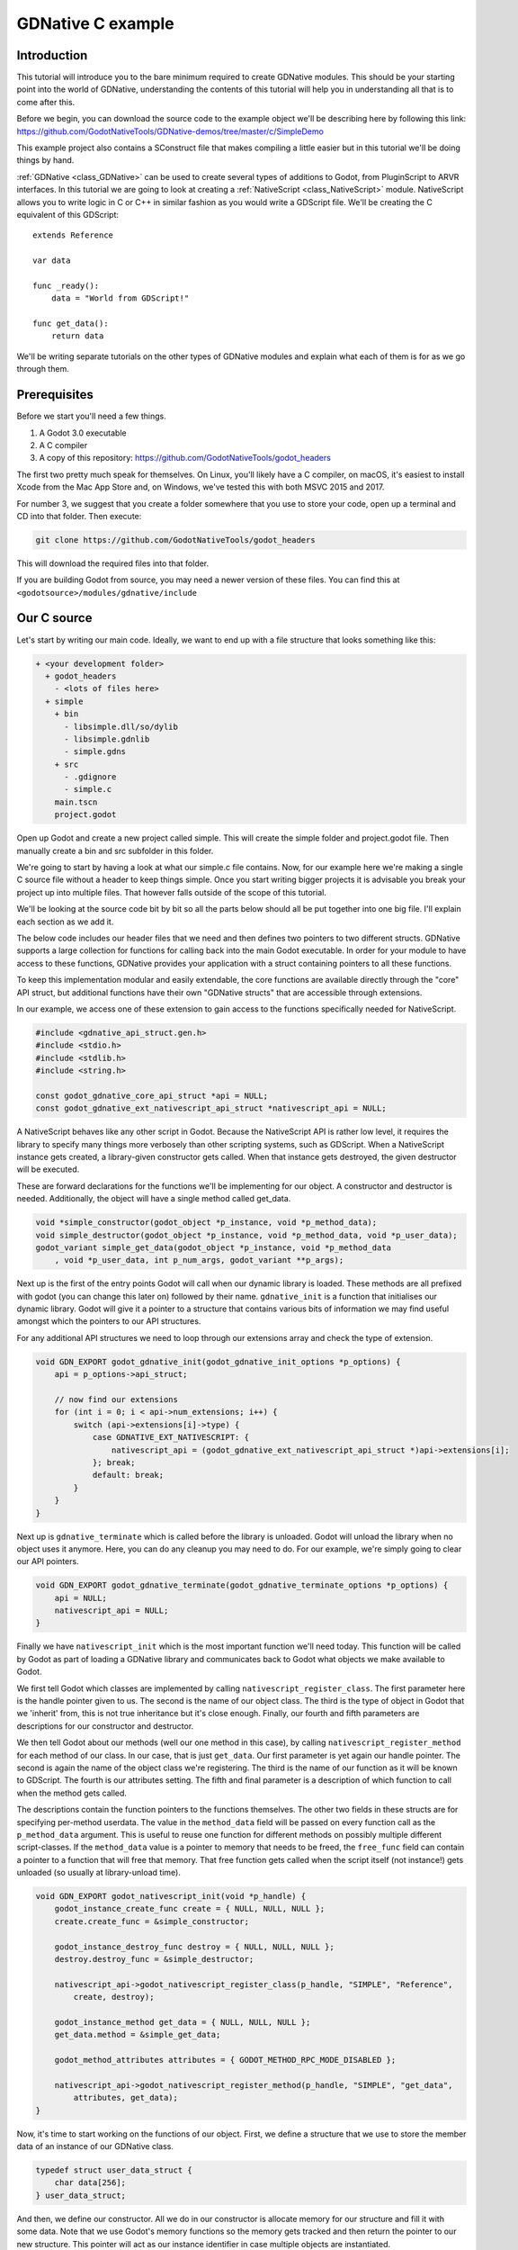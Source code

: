 .. _doc_gdnative_c_example:

GDNative C example
==================

Introduction
------------
This tutorial will introduce you to the bare minimum required to create GDNative modules. This should be your starting point into the world of GDNative, understanding the contents of this tutorial will help you in understanding all that is to come after this.

Before we begin, you can download the source code to the example object we'll be describing here by following this link:
https://github.com/GodotNativeTools/GDNative-demos/tree/master/c/SimpleDemo

This example project also contains a SConstruct file that makes compiling a little easier but in this tutorial we'll be doing things by hand.

:ref:`GDNative <class_GDNative>` can be used to create several types of additions to Godot, from PluginScript to ARVR interfaces. In this tutorial we are going to look at creating a :ref:`NativeScript <class_NativeScript>` module. NativeScript allows you to write logic in C or C++ in similar fashion as you would write a GDScript file. We'll be creating the C equivalent of this GDScript:

::

    extends Reference

    var data

    func _ready():
        data = "World from GDScript!"

    func get_data():
        return data

We'll be writing separate tutorials on the other types of GDNative modules and explain what each of them is for as we go through them. 

Prerequisites
-------------
Before we start you'll need a few things.

1) A Godot 3.0 executable
2) A C compiler
3) A copy of this repository: https://github.com/GodotNativeTools/godot_headers

The first two pretty much speak for themselves. On Linux, you'll likely have a C compiler, on macOS, it's easiest to install Xcode from the Mac App Store and, on Windows, we've tested this with both MSVC 2015 and 2017.

For number 3, we suggest that you create a folder somewhere that you use to store your code, open up a terminal and CD into that folder. Then execute:

.. code-block:: none

    git clone https://github.com/GodotNativeTools/godot_headers

This will download the required files into that folder. 

If you are building Godot from source, you may need a newer version of these files. You can find this at ``<godotsource>/modules/gdnative/include``

Our C source
------------
Let's start by writing our main code. Ideally, we want to end up with a file structure that looks something like this:

.. code-block:: none

  + <your development folder>
    + godot_headers
      - <lots of files here>
    + simple
      + bin
        - libsimple.dll/so/dylib
        - libsimple.gdnlib
        - simple.gdns
      + src
        - .gdignore
        - simple.c
      main.tscn
      project.godot

Open up Godot and create a new project called simple. This will create the simple folder and project.godot file. Then manually create a bin and src subfolder in this folder.

We're going to start by having a look at what our simple.c file contains. Now, for our example here we're making a single C source file without a header to keep things simple. Once you start writing bigger projects it is advisable you break your project up into multiple files. That however falls outside of the scope of this tutorial.

We'll be looking at the source code bit by bit so all the parts below should all be put together into one big file. I'll explain each section as we add it.

The below code includes our header files that we need and then defines two pointers to two different structs. 
GDNative supports a large collection for functions for calling back into the main Godot executable. In order for your module to have access to these functions, GDNative provides your application with a struct containing pointers to all these functions.

To keep this implementation modular and easily extendable, the core functions are available directly through the "core" API struct, but additional functions have their own "GDNative structs" that are accessible through extensions. 

In our example, we access one of these extension to gain access to the functions specifically needed for NativeScript.

.. code:: C

    #include <gdnative_api_struct.gen.h>
    #include <stdio.h>
    #include <stdlib.h>
    #include <string.h>

    const godot_gdnative_core_api_struct *api = NULL;
    const godot_gdnative_ext_nativescript_api_struct *nativescript_api = NULL;

A NativeScript behaves like any other script in Godot. Because the NativeScript API is rather low level, it requires the library to specify many things more verbosely than other scripting systems, such as GDScript. When a NativeScript instance gets created, a library-given constructor gets called. When that instance gets destroyed, the given destructor will be executed.

These are forward declarations for the functions we'll be implementing for our object. A constructor and destructor is needed. Additionally, the object will have a single method called get_data.

.. code:: C

    void *simple_constructor(godot_object *p_instance, void *p_method_data);
    void simple_destructor(godot_object *p_instance, void *p_method_data, void *p_user_data);
    godot_variant simple_get_data(godot_object *p_instance, void *p_method_data
        , void *p_user_data, int p_num_args, godot_variant **p_args);

Next up is the first of the entry points Godot will call when our dynamic library is loaded. These methods are all prefixed with godot (you can change this later on) followed by their name. ``gdnative_init`` is a function that initialises our dynamic library. Godot will give it a pointer to a structure that contains various bits of information we may find useful amongst which the pointers to our API structures.

For any additional API structures we need to loop through our extensions array and check the type of extension.

.. code:: C

    void GDN_EXPORT godot_gdnative_init(godot_gdnative_init_options *p_options) {
        api = p_options->api_struct;

        // now find our extensions
        for (int i = 0; i < api->num_extensions; i++) {
            switch (api->extensions[i]->type) {
                case GDNATIVE_EXT_NATIVESCRIPT: {
                    nativescript_api = (godot_gdnative_ext_nativescript_api_struct *)api->extensions[i];
                }; break;
                default: break;
            }
        }
    }

Next up is ``gdnative_terminate`` which is called before the library is unloaded. Godot will unload the library when no object uses it anymore. Here, you can do any cleanup you may need to do. For our example, we're simply going to clear our API pointers.

.. code:: C

    void GDN_EXPORT godot_gdnative_terminate(godot_gdnative_terminate_options *p_options) {
        api = NULL;
        nativescript_api = NULL;
    }

Finally we have ``nativescript_init`` which is the most important function we'll need today. This function will be called by Godot as part of loading a GDNative library and communicates back to Godot what objects we make available to Godot.

We first tell Godot which classes are implemented by calling ``nativescript_register_class``. The first parameter here is the handle pointer given to us. The second is the name of our object class. The third is the type of object in Godot that we 'inherit' from, this is not true inheritance but it's close enough. Finally, our fourth and fifth parameters are descriptions for our constructor and destructor.

We then tell Godot about our methods (well our one method in this case), by calling ``nativescript_register_method`` for each method of our class. In our case, that is just ``get_data``. Our first parameter is yet again our handle pointer. The second is again the name of the object class we're registering. The third is the name of our function as it will be known to GDScript. The fourth is our attributes setting. The fifth and final parameter is a description of which function to call when the method gets called.

The descriptions contain the function pointers to the functions themselves. The other two fields in these structs are for specifying per-method userdata. The value in the ``method_data`` field will be passed on every function call as the ``p_method_data`` argument. This is useful to reuse one function for different methods on possibly multiple different script-classes. If the ``method_data`` value is a pointer to memory that needs to be freed, the ``free_func`` field can contain a pointer to a function that will free that memory. That free function gets called when the script itself (not instance!) gets unloaded (so usually at library-unload time).

.. code:: C

    void GDN_EXPORT godot_nativescript_init(void *p_handle) {
        godot_instance_create_func create = { NULL, NULL, NULL };
        create.create_func = &simple_constructor;

        godot_instance_destroy_func destroy = { NULL, NULL, NULL };
        destroy.destroy_func = &simple_destructor;

        nativescript_api->godot_nativescript_register_class(p_handle, "SIMPLE", "Reference",
            create, destroy);

        godot_instance_method get_data = { NULL, NULL, NULL };
        get_data.method = &simple_get_data;

        godot_method_attributes attributes = { GODOT_METHOD_RPC_MODE_DISABLED };

        nativescript_api->godot_nativescript_register_method(p_handle, "SIMPLE", "get_data",
            attributes, get_data);
    }

Now, it's time to start working on the functions of our object. First, we define a structure that we use to store the member data of an instance of our GDNative class. 

.. code:: C

    typedef struct user_data_struct {
        char data[256];
    } user_data_struct;

And then, we define our constructor. All we do in our constructor is allocate memory for our structure and fill it with some data. Note that we use Godot's memory functions so the memory gets tracked and then return the pointer to our new structure. This pointer will act as our instance identifier in case multiple objects are instantiated.

This pointer will be passed to any of our functions related to our object as a parameter called ``p_user_data``, and can both be used to identify our instance and to access its member data.

.. code:: C

    void *simple_constructor(godot_object *p_instance, void *p_method_data) {        
        user_data_struct *user_data = api->godot_alloc(sizeof(user_data_struct));
        strcpy(user_data->data, "World from GDNative!");

        return user_data;
    }

Our destructor is called when Godot is done with our object and we free our instances' member data.

.. code:: C

    void simple_destructor(godot_object *p_instance, void *p_method_data, void *p_user_data) {
        api->godot_free(p_user_data);
    }

And finally, we implement our get_data function. Data is always sent and returned as variants so in order to return our data, which is a string, we first need to convert our C string to a Godot string object, and then copy that string object into the variant we are returning.

Strings are heap-allocated in Godot, so they have a destructor which frees the memory. Destructors are named ``godot_TYPENAME_destroy``. When a Variant gets created with a String, it references the String. That means that the original String can be "destroyed" to decrease the ref-count. If that does not happen the String memory will leak since the ref-count will never be zero and the memory never deallocated. The returned variant gets automatically destroyed by Godot.

(In more complex operations it can be confusing the keep track of which value needs to be deallocated and which does not. As a general rule: call godot_XXX_destroy when a C++ destructor would be called instead. The String destructor would be called in C++ after the Variant was created, so the same is necessary in C)

The variant we return is destroyed automatically by Godot.

.. code:: C

    godot_variant simple_get_data(godot_object *p_instance, void *p_method_data,
            void *p_user_data, int p_num_args, godot_variant **p_args) {
        godot_string data;
        godot_variant ret;
        user_data_struct * user_data = (user_data_struct *) p_user_data;

        api->godot_string_new(&data);
        api->godot_string_parse_utf8(&data, user_data->data);
        api->godot_variant_new_string(&ret, &data);
        api->godot_string_destroy(&data);

        return ret;
    }

And that is the whole source code of our module.

If you add a blank .gdignore file to the src folder, Godot will not try to import the compiler-generated temporary files.

Compiling
---------
We now need to compile our source code. As mentioned our example project on GitHub contains a Scons configuration that does all the hard work for you but for our tutorial here we are going to call the compilers directly. 

Assuming you are sticking to the folder structure suggested above it is best to CD into the src subfolder in a terminal session and execute the commands from there. Make sure to create the bin folder before you proceed.

On Linux:

.. code-block:: none

    clang -std=c11 -fPIC -c -I/PATH/TO/GODOT/HEADERS simple.c -o simple.os
    clang -shared simple.os -o ../bin/libsimple.so

On Mac OS X:

.. code-block:: none

    clang -std=c11 -fPIC -c -I/PATH/TO/GODOT/HEADERS simple.c -o simple.os -arch i386 -arch x86_64
    clang -dynamiclib simple.os -o ../bin/libsimple.dylib -arch i386 -arch x86_64

On Windows:

.. code-block:: none

    cl /Fosimple.obj /c simple.c /nologo -EHsc -DNDEBUG /MD /I. /IC:\PATH\TO\GODOT\HEADERS
    link /nologo /dll /out:..\bin\libsimple.dll /implib:..\bin\libsimple.lib simple.obj

Note that on the Windows build you also end up with a libsimple.lib library. This is a library that you can compile into a project to provide access to the DLL. We get it as a bonus and we do not need it :) When exporting your game for release this file will be ignored.

Creating our GDNLIB file
------------------------
With our module compiled we now need to create a gdnlib file for our module which we place alongside our dynamic libraries. This file tells Godot what dynamic libraries are part of our module and need to be loaded per platform. At the time of writing this tutorial work is still being done on making this configurable from within Godot so for now grab your favourite text editor, create a file called libsimple.gdnlib and add the following into this file:

.. code-block:: none

    [general]

    singleton=false
    load_once=true
    symbol_prefix="godot_"

    [entry]

    X11.64="res://bin/libsimple.so"
    Windows.64="res://bin/libsimple.dll"
    OSX.64="res://bin/libsimple.dylib"

    [dependencies]

    X11.64=[]
    Windows.64=[]
    OSX.64=[]

This file contains 3 sections.

The **general** section contains some info that tells Godot how to use our module.

If singleton is true our library is automatically loaded and a function called godot_singleton_init is called. We'll leave that for another tutorial.

If load_once is true our library is loaded only once and each individual script that uses our library will use the same data. Any variable you define globally will be accessible from any instance of your object you create. If load_once is false a new copy of the library is loaded into memory each time a script access the library.

The symbol_prefix is a prefix for our core functions. So the godot in godot_nativescript_init for instance. If you use multiple GDnative libraries that you wish to statically link you'll have to use different prefixes. This again is a subject to dive into deeper in a separate tutorial, it is only needed at this time for deployment to iOS as this platform does not like dynamic libraries.

The **entry** section tells us for each platform and feature combination which dynamic library has to be loaded. This also informs the exporter which files need to be exported when exporting to a specific platform.

The **dependencies** section tells Godot what other files need to be exported for each platform in order for our library to work. Say that your GDNative module uses another DLL to implement functionality from a 3rd party library, this is where you list that DLL.

Putting it all together
-----------------------
Now that we should have a working GDNative library it is time to fire up Godot and use it. Open up the sample project if you haven't left it open after creating the project all the way at the beginning of this tutorial.

Creating our GDNS file
----------------------
With our GDNLIB file we've told Godot how to load our library, now we need to tell it about our "Simple" object class. This we do by creating a GDNS resource file.

Start by clicking the create resource button in the Inspector:

.. image:: img/new_resource.gif

And select NativeScript:

.. image:: img/nativescript_resource.png

Press Create, now the inspector will show a few fields we need to enter. In Class Name we enter "SIMPLE" which is the object class name we used in our C source when calling godot_nativescript_register_class. We also need to select our GDNLIB file by clicking on Library and selecting Load:

.. image:: img/nativescript_library.png

Finally click on the save icon and save this as bin/simple.gdns:

.. image:: img/save_gdns.gif

Now it's time to build our scene. Add a control node to your scene as your root and call it main. Then add a button and a label as subnodes. Place them somewhere nice on screen and give your button a name.

.. image:: img/c_main_scene_layout.png

Select the control node and create a script for the control node:

.. image:: img/add_main_script.gif

Next link up the pressed signal on the button to your script:

.. image:: img/connect_button_signal.gif

Don't forget to save your scene, call it main.tscn.

Now we can implement our main.gd code:

::

    extends Control

    # load the SIMPLE library
    onready var data = preload("res://bin/simple.gdns").new()

    func _on_Button_pressed():
        $Label.text = "Data = " + data.get_data()

After all that, our project should work. The first time you run it Godot will ask you what your main scene is and you select your main.tscn file and presto:

.. image:: img/c_sample_result.png
